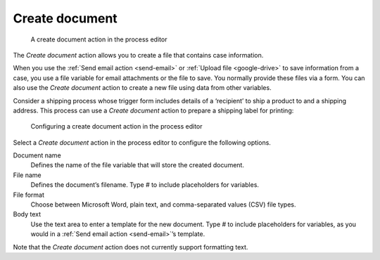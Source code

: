 .. _create-document:

Create document
---------------

.. figure:: /_static/images/action-types/create-document-task.png

   A create document action in the process editor

The `Create document` action allows you to create a file that contains case information.

When you use the :ref:`Send email action <send-email>` or :ref:`Upload file <google-drive>` to save information from a case, you use a file variable for email attachments or the file to save.
You normally provide these files via a form.
You can also use the `Create document` action to create a new file using data from other variables.

Consider a shipping process whose trigger form includes details of a ‘recipient’ to ship a product to and a shipping address.
This process can use a `Create document` action to prepare a shipping label for printing:

.. figure:: /_static/images/action-types/create-document-configuration.png

   Configuring a create document action in the process editor

Select a `Create document` action in the process editor to configure the following options.

Document name
    Defines the name of the file variable that will store the created document.
File name
    Defines the document’s filename.
    Type `#` to include placeholders for variables.
File format
    Choose between Microsoft Word, plain text, and comma-separated values (CSV) file types.
Body text
    Use the text area to enter a template for the new document.
    Type `#` to include placeholders for variables, as you would in a :ref:`Send email action <send-email>`’s template.

Note that the `Create document` action does not currently support formatting text.
